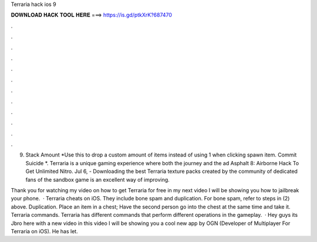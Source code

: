 Terraria hack ios 9



𝐃𝐎𝐖𝐍𝐋𝐎𝐀𝐃 𝐇𝐀𝐂𝐊 𝐓𝐎𝐎𝐋 𝐇𝐄𝐑𝐄 ===> https://is.gd/ptkXrK?687470



.



.



.



.



.



.



.



.



.



.



.



.

9. Stack Amount *Use this to drop a custom amount of items instead of using 1 when clicking spawn item. Commit Suicide *. Terraria is a unique gaming experience where both the journey and the ad Asphalt 8: Airborne Hack To Get Unlimited Nitro. Jul 6, - Downloading the best Terraria texture packs created by the community of dedicated fans of the sandbox game is an excellent way of improving.

Thank you for watching my video on how to get Terraria for free in my next video I will be showing you how to jailbreak your phone.  · Terraria cheats on iOS. They include bone spam and duplication. For bone spam, refer to steps in (2) above. Duplication. Place an item in a chest; Have the second person go into the chest at the same time and take it. Terraria commands. Terraria has different commands that perform different operations in the gameplay.  · Hey guys its Jbro here with a new video in this video I will be showing you a cool new app by OGN (Developer of Multiplayer For Terraria on iOS). He has let.
